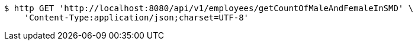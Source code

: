 [source,bash]
----
$ http GET 'http://localhost:8080/api/v1/employees/getCountOfMaleAndFemaleInSMD' \
    'Content-Type:application/json;charset=UTF-8'
----